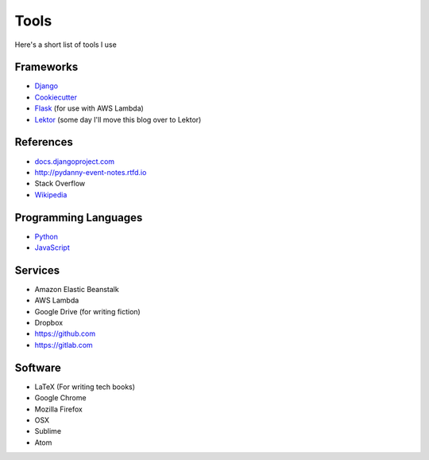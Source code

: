 ===========
Tools
===========

Here's a short list of tools I use

Frameworks
==========

* Django_
* Cookiecutter_
* Flask_ (for use with AWS Lambda)
* Lektor_ (some day I'll move this blog over to Lektor)

.. _Django: https://djangoproject.com
.. _Cookiecutter: https://github.com/audreyr/cookiecutter
.. _Lektor: https://www.getlektor.com
.. _Flask: http://flask.pocoo.org/

References
==========

* `docs.djangoproject.com`_
* http://pydanny-event-notes.rtfd.io
* Stack Overflow
* Wikipedia_

.. _`docs.djangoproject.com`: https://docs.djangoproject.com
.. _`Wikipedia`: http://www.wikipedia.org/

Programming Languages
=====================

* Python_
* JavaScript_

.. _Python: http://python.org
.. _JavaScript: http://en.wikipedia.org/wiki/JavaScript


Services
==========

* Amazon Elastic Beanstalk
* AWS Lambda
* Google Drive (for writing fiction)
* Dropbox
* https://github.com
* https://gitlab.com

Software
========

* LaTeX (For writing tech books)
* Google Chrome
* Mozilla Firefox
* OSX
* Sublime
* Atom
